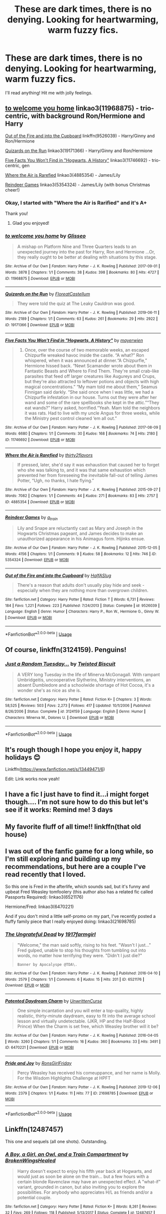 #+TITLE: These are dark times, there is no denying. Looking for heartwarming, warm fuzzy fics.

* These are dark times, there is no denying. Looking for heartwarming, warm fuzzy fics.
:PROPERTIES:
:Author: hipopokamu
:Score: 28
:DateUnix: 1576371552.0
:DateShort: 2019-Dec-15
:FlairText: Request
:END:
I'll read anything! Hit me with jolly feelings.


** [[https://archiveofourown.org/works/11968875][to welcome you home]] linkao3(11968875) - trio-centric, with background Ron/Hermione and Harry

[[https://www.fanfiction.net/s/9526039/1/Out-of-the-Fire-and-into-the-Cupboard][Out of the Fire and into the Cupboard]] linkffn(9526039) - Harry/Ginny and Ron/Hermione

[[https://archiveofourown.org/works/19171366][Quizards on the Run]] linkao3(19171366) - Harry/Ginny and Ron/Hermione

[[https://archiveofourown.org/works/11746692][Five Facts You Won't Find in "Hogwarts, A History"]] linkao3(11746692) - trio-centric, gen

[[https://archiveofourown.org/works/4885354][Where the Air is Rarefied]] linkao3(4885354) - James/Lily

[[https://archiveofourown.org/works/5354324][Reindeer Games]] linkao3(5354324) - James/Lily (with bonus Christmas cheer!)
:PROPERTIES:
:Author: siderumincaelo
:Score: 5
:DateUnix: 1576376313.0
:DateShort: 2019-Dec-15
:END:

*** Okay, I started with "Where the Air is Rarified" and it's A+

Thank you!
:PROPERTIES:
:Author: hipopokamu
:Score: 2
:DateUnix: 1576454837.0
:DateShort: 2019-Dec-16
:END:

**** Glad you enjoyed!
:PROPERTIES:
:Author: siderumincaelo
:Score: 1
:DateUnix: 1576455008.0
:DateShort: 2019-Dec-16
:END:


*** [[https://archiveofourown.org/works/11968875][*/to welcome you home/*]] by [[https://www.archiveofourown.org/users/Glisseo/pseuds/Glisseo][/Glisseo/]]

#+begin_quote
  A mishap on Platform Nine and Three Quarters leads to an unexpected journey into the past for Harry, Ron and Hermione ...Or, they really ought to be better at dealing with situations by this stage.
#+end_quote

^{/Site/:} ^{Archive} ^{of} ^{Our} ^{Own} ^{*|*} ^{/Fandom/:} ^{Harry} ^{Potter} ^{-} ^{J.} ^{K.} ^{Rowling} ^{*|*} ^{/Published/:} ^{2017-09-01} ^{*|*} ^{/Words/:} ^{3878} ^{*|*} ^{/Chapters/:} ^{1/1} ^{*|*} ^{/Comments/:} ^{38} ^{*|*} ^{/Kudos/:} ^{398} ^{*|*} ^{/Bookmarks/:} ^{80} ^{*|*} ^{/Hits/:} ^{4727} ^{*|*} ^{/ID/:} ^{11968875} ^{*|*} ^{/Download/:} ^{[[https://archiveofourown.org/downloads/11968875/to%20welcome%20you%20home.epub?updated_at=1504285866][EPUB]]} ^{or} ^{[[https://archiveofourown.org/downloads/11968875/to%20welcome%20you%20home.mobi?updated_at=1504285866][MOBI]]}

--------------

[[https://archiveofourown.org/works/19171366][*/Quizards on the Run/*]] by [[https://www.archiveofourown.org/users/FloreatCastellum/pseuds/FloreatCastellum][/FloreatCastellum/]]

#+begin_quote
  They were told the quiz at The Leaky Cauldron was good.
#+end_quote

^{/Site/:} ^{Archive} ^{of} ^{Our} ^{Own} ^{*|*} ^{/Fandom/:} ^{Harry} ^{Potter} ^{-} ^{J.} ^{K.} ^{Rowling} ^{*|*} ^{/Published/:} ^{2019-06-11} ^{*|*} ^{/Words/:} ^{2189} ^{*|*} ^{/Chapters/:} ^{1/1} ^{*|*} ^{/Comments/:} ^{63} ^{*|*} ^{/Kudos/:} ^{261} ^{*|*} ^{/Bookmarks/:} ^{29} ^{*|*} ^{/Hits/:} ^{2922} ^{*|*} ^{/ID/:} ^{19171366} ^{*|*} ^{/Download/:} ^{[[https://archiveofourown.org/downloads/19171366/Quizards%20on%20the%20Run.epub?updated_at=1560218738][EPUB]]} ^{or} ^{[[https://archiveofourown.org/downloads/19171366/Quizards%20on%20the%20Run.mobi?updated_at=1560218738][MOBI]]}

--------------

[[https://archiveofourown.org/works/11746692][*/Five Facts You Won't Find in "Hogwarts, A History"/*]] by [[https://www.archiveofourown.org/users/mayerwien/pseuds/mayerwien][/mayerwien/]]

#+begin_quote
  2. Once, over the course of two memorable weeks, an escaped Chizpurfle wreaked havoc inside the castle. “A what?” Ron whispered, when it was announced at dinner.“A Chizpurfle,” Hermione hissed back. “Newt Scamander wrote about them in Fantastic Beasts and Where to Find Them. They're small crab-like parasites that feed off larger creatures like Augureys and Crups, but they're also attracted to leftover potions and objects with high magical concentrations.” “My mam told me about them,” Seamus Finnigan said darkly. “She said once when I was little, we had a Chizpurfle infestation in our house. Turns out they were after her wand and some of the rare spellbooks she kept in the attic.”“They eat wands?” Harry asked, horrified.“Yeah. Mam told the neighbors it was rats. Had to live with my uncle Angus for three weeks, while the Ministry pest control cleaned ‘em all out.”
#+end_quote

^{/Site/:} ^{Archive} ^{of} ^{Our} ^{Own} ^{*|*} ^{/Fandom/:} ^{Harry} ^{Potter} ^{-} ^{J.} ^{K.} ^{Rowling} ^{*|*} ^{/Published/:} ^{2017-08-09} ^{*|*} ^{/Words/:} ^{6680} ^{*|*} ^{/Chapters/:} ^{1/1} ^{*|*} ^{/Comments/:} ^{30} ^{*|*} ^{/Kudos/:} ^{168} ^{*|*} ^{/Bookmarks/:} ^{74} ^{*|*} ^{/Hits/:} ^{2180} ^{*|*} ^{/ID/:} ^{11746692} ^{*|*} ^{/Download/:} ^{[[https://archiveofourown.org/downloads/11746692/Five%20Facts%20You%20Wont%20Find.epub?updated_at=1503655137][EPUB]]} ^{or} ^{[[https://archiveofourown.org/downloads/11746692/Five%20Facts%20You%20Wont%20Find.mobi?updated_at=1503655137][MOBI]]}

--------------

[[https://archiveofourown.org/works/4885354][*/Where the Air is Rarefied/*]] by [[https://www.archiveofourown.org/users/thirty2flavors/pseuds/thirty2flavors][/thirty2flavors/]]

#+begin_quote
  If pressed, later, she'd say it was exhaustion that caused her to forget who she was talking to, and it was that same exhaustion which prevented her from foreseeing the inevitable fall-out of telling James Potter, “Ugh, no thanks, I hate flying.”
#+end_quote

^{/Site/:} ^{Archive} ^{of} ^{Our} ^{Own} ^{*|*} ^{/Fandom/:} ^{Harry} ^{Potter} ^{-} ^{J.} ^{K.} ^{Rowling} ^{*|*} ^{/Published/:} ^{2015-09-27} ^{*|*} ^{/Words/:} ^{7082} ^{*|*} ^{/Chapters/:} ^{1/1} ^{*|*} ^{/Comments/:} ^{44} ^{*|*} ^{/Kudos/:} ^{271} ^{*|*} ^{/Bookmarks/:} ^{83} ^{*|*} ^{/Hits/:} ^{2757} ^{*|*} ^{/ID/:} ^{4885354} ^{*|*} ^{/Download/:} ^{[[https://archiveofourown.org/downloads/4885354/Where%20the%20Air%20is.epub?updated_at=1443391827][EPUB]]} ^{or} ^{[[https://archiveofourown.org/downloads/4885354/Where%20the%20Air%20is.mobi?updated_at=1443391827][MOBI]]}

--------------

[[https://archiveofourown.org/works/5354324][*/Reindeer Games/*]] by [[https://www.archiveofourown.org/users/a_t_rain/pseuds/a_t_rain][/a_t_rain/]]

#+begin_quote
  Lily and Snape are reluctantly cast as Mary and Joseph in the Hogwarts Christmas pageant, and James decides to make an unauthorized appearance in his Animagus form. Hijinks ensue.
#+end_quote

^{/Site/:} ^{Archive} ^{of} ^{Our} ^{Own} ^{*|*} ^{/Fandom/:} ^{Harry} ^{Potter} ^{-} ^{J.} ^{K.} ^{Rowling} ^{*|*} ^{/Published/:} ^{2015-12-05} ^{*|*} ^{/Words/:} ^{4156} ^{*|*} ^{/Chapters/:} ^{1/1} ^{*|*} ^{/Comments/:} ^{9} ^{*|*} ^{/Kudos/:} ^{58} ^{*|*} ^{/Bookmarks/:} ^{12} ^{*|*} ^{/Hits/:} ^{746} ^{*|*} ^{/ID/:} ^{5354324} ^{*|*} ^{/Download/:} ^{[[https://archiveofourown.org/downloads/5354324/Reindeer%20Games.epub?updated_at=1449288632][EPUB]]} ^{or} ^{[[https://archiveofourown.org/downloads/5354324/Reindeer%20Games.mobi?updated_at=1449288632][MOBI]]}

--------------

[[https://www.fanfiction.net/s/9526039/1/][*/Out of the Fire and into the Cupboard/*]] by [[https://www.fanfiction.net/u/3955920/HalfASlug][/HalfASlug/]]

#+begin_quote
  There's a reason that adults don't usually play hide and seek - especially when they are nothing more than overgrown children.
#+end_quote

^{/Site/:} ^{fanfiction.net} ^{*|*} ^{/Category/:} ^{Harry} ^{Potter} ^{*|*} ^{/Rated/:} ^{Fiction} ^{T} ^{*|*} ^{/Words/:} ^{6,731} ^{*|*} ^{/Reviews/:} ^{184} ^{*|*} ^{/Favs/:} ^{1,221} ^{*|*} ^{/Follows/:} ^{223} ^{*|*} ^{/Published/:} ^{7/24/2013} ^{*|*} ^{/Status/:} ^{Complete} ^{*|*} ^{/id/:} ^{9526039} ^{*|*} ^{/Language/:} ^{English} ^{*|*} ^{/Genre/:} ^{Humor} ^{*|*} ^{/Characters/:} ^{Harry} ^{P.,} ^{Ron} ^{W.,} ^{Hermione} ^{G.,} ^{Ginny} ^{W.} ^{*|*} ^{/Download/:} ^{[[http://www.ff2ebook.com/old/ffn-bot/index.php?id=9526039&source=ff&filetype=epub][EPUB]]} ^{or} ^{[[http://www.ff2ebook.com/old/ffn-bot/index.php?id=9526039&source=ff&filetype=mobi][MOBI]]}

--------------

*FanfictionBot*^{2.0.0-beta} | [[https://github.com/tusing/reddit-ffn-bot/wiki/Usage][Usage]]
:PROPERTIES:
:Author: FanfictionBot
:Score: 1
:DateUnix: 1576376366.0
:DateShort: 2019-Dec-15
:END:


** Of course, linkffn(3124159). Penguins!
:PROPERTIES:
:Author: ceplma
:Score: 3
:DateUnix: 1576393788.0
:DateShort: 2019-Dec-15
:END:

*** [[https://www.fanfiction.net/s/3124159/1/][*/Just a Random Tuesday.../*]] by [[https://www.fanfiction.net/u/957547/Twisted-Biscuit][/Twisted Biscuit/]]

#+begin_quote
  A VERY long Tuesday in the life of Minerva McGonagall. With rampant Umbridgeitis, uncooperative Slytherins, Ministry interventions, an absent Dumbledore and a schoolwide shortage of Hot Cocoa, it's a wonder she's as nice as she is.
#+end_quote

^{/Site/:} ^{fanfiction.net} ^{*|*} ^{/Category/:} ^{Harry} ^{Potter} ^{*|*} ^{/Rated/:} ^{Fiction} ^{K+} ^{*|*} ^{/Chapters/:} ^{3} ^{*|*} ^{/Words/:} ^{58,525} ^{*|*} ^{/Reviews/:} ^{503} ^{*|*} ^{/Favs/:} ^{2,273} ^{*|*} ^{/Follows/:} ^{417} ^{*|*} ^{/Updated/:} ^{10/1/2006} ^{*|*} ^{/Published/:} ^{8/26/2006} ^{*|*} ^{/Status/:} ^{Complete} ^{*|*} ^{/id/:} ^{3124159} ^{*|*} ^{/Language/:} ^{English} ^{*|*} ^{/Genre/:} ^{Humor} ^{*|*} ^{/Characters/:} ^{Minerva} ^{M.,} ^{Dolores} ^{U.} ^{*|*} ^{/Download/:} ^{[[http://www.ff2ebook.com/old/ffn-bot/index.php?id=3124159&source=ff&filetype=epub][EPUB]]} ^{or} ^{[[http://www.ff2ebook.com/old/ffn-bot/index.php?id=3124159&source=ff&filetype=mobi][MOBI]]}

--------------

*FanfictionBot*^{2.0.0-beta} | [[https://github.com/tusing/reddit-ffn-bot/wiki/Usage][Usage]]
:PROPERTIES:
:Author: FanfictionBot
:Score: 2
:DateUnix: 1576393804.0
:DateShort: 2019-Dec-15
:END:


** It's rough though I hope you enjoy it, happy holidays 😊

Linkffn([[https://www.fanfiction.net/s/13449471/6]])

Edit: Link works now yeah!
:PROPERTIES:
:Author: drsmilegood
:Score: 1
:DateUnix: 1576377389.0
:DateShort: 2019-Dec-15
:END:


** I have a fic I just have to find it...i might forget though.... I'm not sure how to do this but let's see if it works: Remind me! 3 days
:PROPERTIES:
:Author: hypercell57
:Score: 1
:DateUnix: 1576381356.0
:DateShort: 2019-Dec-15
:END:


** My favorite fluff of all time!! linkffn(that old house)
:PROPERTIES:
:Author: poondi
:Score: 1
:DateUnix: 1576384748.0
:DateShort: 2019-Dec-15
:END:


** I was out of the fanfic game for a long while, so I'm still exploring and building up my recommendations, but here are a couple I've read recently that I loved.

So this one is Fred in the afterlife, which sounds sad, but it's funny and upbeat Fred Weasley tomfoolery (this author also has a related fic called Passports Required): linkao3(6521176)

Hermione/Fred: linkao3(6470221)

And if you don't mind a little self-promo on my part, I've recently posted a fluffy family piece that I really enjoyed doing: linkao3(21698785)
:PROPERTIES:
:Author: RonsGirlFriday
:Score: 1
:DateUnix: 1576386866.0
:DateShort: 2019-Dec-15
:END:

*** [[https://archiveofourown.org/works/6521176][*/The Ungrateful Dead/*]] by [[https://www.archiveofourown.org/users/1917farmgirl/pseuds/1917farmgirl][/1917farmgirl/]]

#+begin_quote
  "Welcome," the man said softly, rising to his feet. "Wasn't I just..." Fred gulped, unable to stop his thoughts from tumbling out into words, no matter how terrifying they were. "Didn't I just die?"

  #+begin_example
    Banner by Apocalyspe @TDA\.
  #+end_example
#+end_quote

^{/Site/:} ^{Archive} ^{of} ^{Our} ^{Own} ^{*|*} ^{/Fandom/:} ^{Harry} ^{Potter} ^{-} ^{J.} ^{K.} ^{Rowling} ^{*|*} ^{/Published/:} ^{2016-04-10} ^{*|*} ^{/Words/:} ^{2579} ^{*|*} ^{/Chapters/:} ^{1/1} ^{*|*} ^{/Comments/:} ^{6} ^{*|*} ^{/Kudos/:} ^{15} ^{*|*} ^{/Hits/:} ^{201} ^{*|*} ^{/ID/:} ^{6521176} ^{*|*} ^{/Download/:} ^{[[https://archiveofourown.org/downloads/6521176/The%20Ungrateful%20Dead.epub?updated_at=1522545900][EPUB]]} ^{or} ^{[[https://archiveofourown.org/downloads/6521176/The%20Ungrateful%20Dead.mobi?updated_at=1522545900][MOBI]]}

--------------

[[https://archiveofourown.org/works/6470221][*/Patented Daydream Charm/*]] by [[https://www.archiveofourown.org/users/UnwrittenCurse/pseuds/UnwrittenCurse][/UnwrittenCurse/]]

#+begin_quote
  One simple incantation and you will enter a top-quality, highly realistic, thirty-minute daydream, easy to fit into the average school lesson and virtually undetectable. (JKR, HP and the Half-Blood Prince) When the Charm is set free, which Weasley brother will it be?
#+end_quote

^{/Site/:} ^{Archive} ^{of} ^{Our} ^{Own} ^{*|*} ^{/Fandom/:} ^{Harry} ^{Potter} ^{-} ^{J.} ^{K.} ^{Rowling} ^{*|*} ^{/Published/:} ^{2016-04-05} ^{*|*} ^{/Words/:} ^{3260} ^{*|*} ^{/Chapters/:} ^{1/1} ^{*|*} ^{/Comments/:} ^{16} ^{*|*} ^{/Kudos/:} ^{360} ^{*|*} ^{/Bookmarks/:} ^{33} ^{*|*} ^{/Hits/:} ^{3491} ^{*|*} ^{/ID/:} ^{6470221} ^{*|*} ^{/Download/:} ^{[[https://archiveofourown.org/downloads/6470221/Patented%20Daydream%20Charm.epub?updated_at=1459888836][EPUB]]} ^{or} ^{[[https://archiveofourown.org/downloads/6470221/Patented%20Daydream%20Charm.mobi?updated_at=1459888836][MOBI]]}

--------------

[[https://archiveofourown.org/works/21698785][*/Pride and Joy/*]] by [[https://www.archiveofourown.org/users/RonsGirlFriday/pseuds/RonsGirlFriday][/RonsGirlFriday/]]

#+begin_quote
  Percy Weasley has received his comeuppance, and her name is Molly.   For the Wisdom Highlights Challenge at HPFT
#+end_quote

^{/Site/:} ^{Archive} ^{of} ^{Our} ^{Own} ^{*|*} ^{/Fandom/:} ^{Harry} ^{Potter} ^{-} ^{J.} ^{K.} ^{Rowling} ^{*|*} ^{/Published/:} ^{2019-12-06} ^{*|*} ^{/Words/:} ^{2379} ^{*|*} ^{/Chapters/:} ^{1/1} ^{*|*} ^{/Kudos/:} ^{11} ^{*|*} ^{/Hits/:} ^{77} ^{*|*} ^{/ID/:} ^{21698785} ^{*|*} ^{/Download/:} ^{[[https://archiveofourown.org/downloads/21698785/Pride%20and%20Joy.epub?updated_at=1575675215][EPUB]]} ^{or} ^{[[https://archiveofourown.org/downloads/21698785/Pride%20and%20Joy.mobi?updated_at=1575675215][MOBI]]}

--------------

*FanfictionBot*^{2.0.0-beta} | [[https://github.com/tusing/reddit-ffn-bot/wiki/Usage][Usage]]
:PROPERTIES:
:Author: FanfictionBot
:Score: 1
:DateUnix: 1576386891.0
:DateShort: 2019-Dec-15
:END:


** Linkffn(12487457)

This one and sequels (all one shots). Outstanding.
:PROPERTIES:
:Author: AnIndividualist
:Score: 1
:DateUnix: 1576430629.0
:DateShort: 2019-Dec-15
:END:

*** [[https://www.fanfiction.net/s/12487457/1/][*/A Boy, a Girl, an Owl, and a Train Compartment/*]] by [[https://www.fanfiction.net/u/9194302/BrokenWingsHealed][/BrokenWingsHealed/]]

#+begin_quote
  Harry doesn't expect to enjoy his fifth year back at Hogwarts, and would just as soon be alone on the train... but a few hours with a certain blonde Ravenclaw may have an unexpected effect. A "what-if" variant, grounded in canon, but also inviting you to explore the possibilities. For anybody who appreciates H/L as friends and/or a potential couple.
#+end_quote

^{/Site/:} ^{fanfiction.net} ^{*|*} ^{/Category/:} ^{Harry} ^{Potter} ^{*|*} ^{/Rated/:} ^{Fiction} ^{K+} ^{*|*} ^{/Words/:} ^{8,261} ^{*|*} ^{/Reviews/:} ^{32} ^{*|*} ^{/Favs/:} ^{269} ^{*|*} ^{/Follows/:} ^{118} ^{*|*} ^{/Published/:} ^{5/13/2017} ^{*|*} ^{/Status/:} ^{Complete} ^{*|*} ^{/id/:} ^{12487457} ^{*|*} ^{/Language/:} ^{English} ^{*|*} ^{/Genre/:} ^{Friendship/Romance} ^{*|*} ^{/Characters/:} ^{<Harry} ^{P.,} ^{Luna} ^{L.>} ^{Hedwig} ^{*|*} ^{/Download/:} ^{[[http://www.ff2ebook.com/old/ffn-bot/index.php?id=12487457&source=ff&filetype=epub][EPUB]]} ^{or} ^{[[http://www.ff2ebook.com/old/ffn-bot/index.php?id=12487457&source=ff&filetype=mobi][MOBI]]}

--------------

*FanfictionBot*^{2.0.0-beta} | [[https://github.com/tusing/reddit-ffn-bot/wiki/Usage][Usage]]
:PROPERTIES:
:Author: FanfictionBot
:Score: 1
:DateUnix: 1576430641.0
:DateShort: 2019-Dec-15
:END:


** how are these dark times

its one of the best times to be alive
:PROPERTIES:
:Author: CommanderL3
:Score: -2
:DateUnix: 1576426511.0
:DateShort: 2019-Dec-15
:END:
